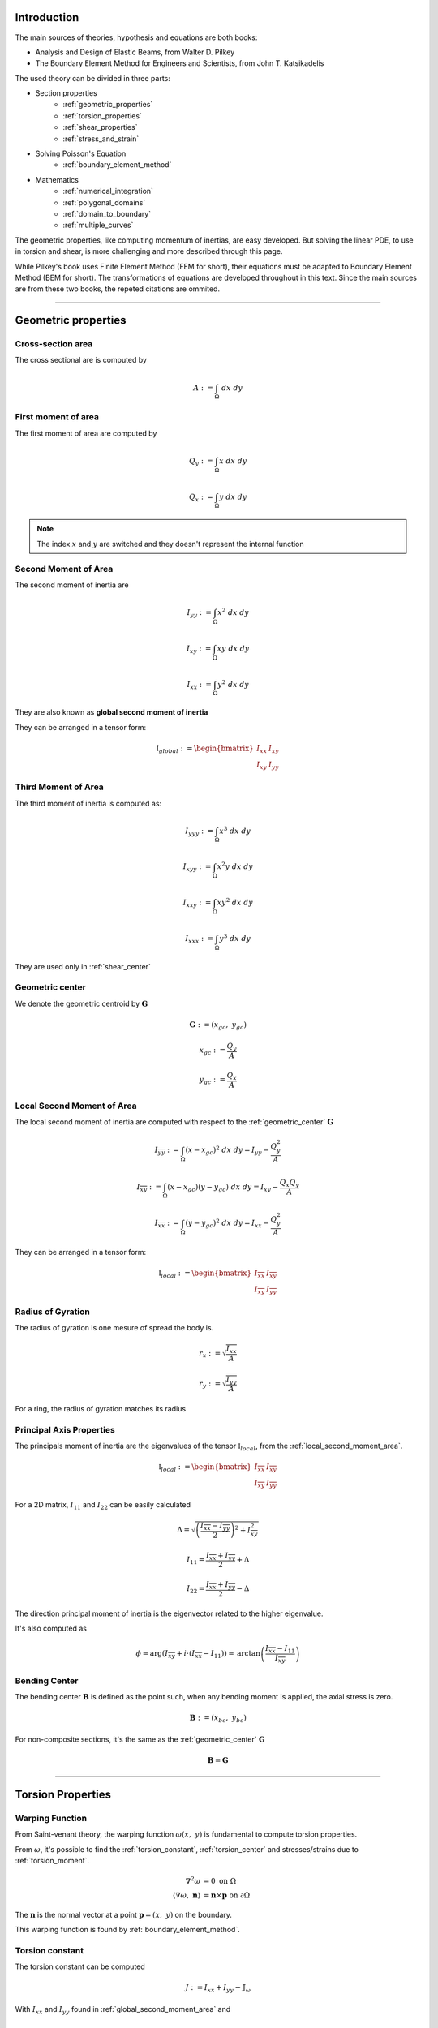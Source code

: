.. _theory:

============
Introduction
============

The main sources of theories, hypothesis and equations are both books:

* Analysis and Design of Elastic Beams, from Walter D. Pilkey
* The Boundary Element Method for Engineers and Scientists, from John T. Katsikadelis

The used theory can be divided in three parts:

* Section properties
    * :ref:`geometric_properties`
    * :ref:`torsion_properties`
    * :ref:`shear_properties`
    * :ref:`stress_and_strain`
* Solving Poisson's Equation
    * :ref:`boundary_element_method`
* Mathematics
    * :ref:`numerical_integration`
    * :ref:`polygonal_domains`
    * :ref:`domain_to_boundary`
    * :ref:`multiple_curves`

The geometric properties, like computing momentum of inertias, are easy developed.
But solving the linear PDE, to use in torsion and shear, is more challenging and more described through this page. 

While Pilkey's book uses Finite Element Method (FEM for short), their equations must be adapted to Boundary Element Method (BEM for short).
The transformations of equations are developed throughout in this text.
Since the main sources are from these two books, the repeted citations are ommited.


-----------------------------------------------------------------

.. _geometric_properties:

====================
Geometric properties
====================

.. _cross_sectional_area:

Cross-section area
------------------

The cross sectional are is computed by

.. math::
    A := \int_{\Omega} \ dx \ dy

.. _first_moment_area:

First moment of area
--------------------

The first moment of area are computed by

.. math::
    Q_y := \int_{\Omega} x \ dx \ dy
.. math::
    Q_x := \int_{\Omega} y \ dx \ dy

.. note::
    The index :math:`x` and :math:`y` are switched and they doesn't represent the internal function

.. _global_second_moment_area:

Second Moment of Area
-----------------------------

The second moment of inertia are

.. math::
    I_{yy} := \int_{\Omega} x^2 \ dx \ dy
.. math::
    I_{xy} := \int_{\Omega} xy \ dx \ dy
.. math::
    I_{xx} := \int_{\Omega} y^2 \ dx \ dy

They are also known as **global second moment of inertia** 

They can be arranged in a tensor form:

.. math::
    \mathbb{I}_{global} := \begin{bmatrix}I_{xx} & I_{xy} \\ I_{xy} & I_{yy}\end{bmatrix}

.. _third_moment_area:

Third Moment of Area
--------------------

The third moment of inertia is computed as:

.. math::
    I_{yyy} := \int_{\Omega} x^3 \ dx \ dy
.. math::
    I_{xyy} := \int_{\Omega} x^2y \ dx \ dy
.. math::
    I_{xxy} := \int_{\Omega} xy^2 \ dx \ dy
.. math::
    I_{xxx} := \int_{\Omega} y^3 \ dx \ dy

They are used only in :ref:`shear_center`

.. _geometric_center:

Geometric center
----------------

We denote the geometric centroid by :math:`\boldsymbol{G}`

.. math::
    \boldsymbol{G} := \left(x_{gc}, \ y_{gc}\right)

.. math::
    x_{gc} := \dfrac{Q_y}{A}
.. math::
    y_{gc} := \dfrac{Q_x}{A}


.. _local_second_moment_area:

Local Second Moment of Area
-----------------------------

The local second moment of inertia are computed with respect to the :ref:`geometric_center` :math:`\boldsymbol{G}`

.. math::
    I_{\overline{yy}} := \int_{\Omega} (x-x_{gc})^2 \ dx \ dy = I_{yy} - \dfrac{Q_{y}^2}{A}
.. math::
    I_{\overline{xy}} := \int_{\Omega} (x-x_{gc})(y-y_{gc}) \ dx \ dy= I_{xy} - \dfrac{Q_{x}Q_{y}}{A}
.. math::
    I_{\overline{xx}} := \int_{\Omega} (y-y_{gc})^2 \ dx \ dy= I_{xx} - \dfrac{Q_{y}^2}{A}

They can be arranged in a tensor form:

.. math::
    \mathbb{I}_{local} := \begin{bmatrix}I_{\overline{xx}} & I_{\overline{xy}} \\ I_{\overline{xy}} & I_{\overline{yy}}\end{bmatrix}

.. _radius_gyration:

Radius of Gyration
------------------

The radius of gyration is one mesure of spread the body is.

.. math::
    r_{x} := \sqrt{\dfrac{I_{xx}}{A}}
.. math::
    r_{y} := \sqrt{\dfrac{I_{yy}}{A}}

For a ring, the radius of gyration matches its radius


Principal Axis Properties
-------------------------

The principals moment of inertia are the eigenvalues of the tensor :math:`\mathbb{I}_{local}`, from the :ref:`local_second_moment_area`.

.. math::
    \mathbb{I}_{local} := \begin{bmatrix}I_{\overline{xx}} & I_{\overline{xy}} \\ I_{\overline{xy}} & I_{\overline{yy}}\end{bmatrix}

For a 2D matrix, :math:`I_{11}` and :math:`I_{22}` can be easily calculated

.. math::
    \Delta = \sqrt{\left(\dfrac{I_{\overline{xx}}-I_{\overline{yy}}}{2}\right)^2+I_{\overline{xy}}^2}
.. math::
    I_{11} = \dfrac{I_{\overline{xx}}+I_{\overline{yy}}}{2} + \Delta
.. math::
    I_{22} = \dfrac{I_{\overline{xx}}+I_{\overline{yy}}}{2} - \Delta

The direction principal moment of inertia is the eigenvector related to the higher eigenvalue.

It's also computed as 

.. math::
    \phi = \arg\left(I_{\overline{xy}} + i \cdot \left(I_{\overline{xx}}-I_{11}\right)\right) = \text{arctan}\left(\dfrac{I_{\overline{xx}}-I_{11}}{I_{\overline{xy}}}\right)


.. _bending_center:

Bending Center
--------------

The bending center :math:`\mathbf{B}` is defined as the point such, when any bending moment is applied, the axial stress is zero.

.. math::
    \mathbf{B} := \left(x_{bc}, \ y_{bc}\right)

For non-composite sections, it's the same as the :ref:`geometric_center` :math:`\mathbf{G}`

.. math::
    \mathbf{B} = \mathbf{G}

-----------------------------------------------------------------

.. _torsion_properties:

==================
Torsion Properties
==================

.. _warping_function:

Warping Function
----------------

From Saint-venant theory, the warping function :math:`\omega(x, \ y)` is fundamental to compute torsion properties.

From :math:`\omega`, it's possible to find the :ref:`torsion_constant`, :ref:`torsion_center` and stresses/strains due to :ref:`torsion_moment`.

.. math::
    \begin{align*}
        \nabla^2 \omega & = 0 \ \ \ \ \ \ \ \ \ \ \ \ \ \ \text{on} \ \Omega \\
        \left\langle \nabla \omega, \ \mathbf{n}\right\rangle & = \mathbf{n} \times \mathbf{p} \ \ \ \ \ \ \text{on} \ \partial \Omega
    \end{align*}

The :math:`\mathbf{n}` is the normal vector at a point :math:`\mathbf{p} = (x, \ y)` on the boundary.

This warping function is found by :ref:`boundary_element_method`.

.. _torsion_constant:

Torsion constant
----------------

The torsion constant can be computed

.. math::
    J := I_{xx} + I_{yy} - \mathbb{J}_{\omega}

With :math:`I_{xx}` and :math:`I_{yy}` found in :ref:`global_second_moment_area` and

.. math::
    \mathbb{J}_{\omega} := \int_{\Omega} y \dfrac{\partial \omega}{\partial x} - x \dfrac{\partial \omega}{\partial y} \ dx \ dy


.. _torsion_center:

Torsion center
---------------

The torsion center :math:`\mathbf{T}` is defined as the point such, when a torsion moment applied, the shear stresses is zero.

.. math::
    \mathbf{T} := \left(x_{tc}, \ y_{tc}\right)

The quantities :math:`x_{tc}`, :math:`y_{tc}` and :math:`c_{tc}` by solving the linear system.

.. math::
    \left(\int_{\Omega} \begin{bmatrix}1 & x & y \\ x & x^2 & xy \\ y & xy & y^2 \end{bmatrix} \ d\Omega\right) \begin{bmatrix}c_{tc} \\ y_{tc} \\ -x_{tc}\end{bmatrix} = \int_{\Omega} \omega\begin{bmatrix}1 \\ x \\ y\end{bmatrix} \ d\Omega

The matrix on the left side is already computed in

* :ref:`cross_sectional_area`
* :ref:`first_moment_area`
* :ref:`global_second_moment_area`

while the values on the right side are computed

.. math::
    Q_{\omega} := \int_{\Omega} \omega \ dx \ dy
.. math::
    I_{x\omega} := \int_{\Omega} x \omega \ dx \ dy
.. math::
    I_{y\omega} := \int_{\Omega} y \omega \ dx \ dy

.. note::
    This torsion center is ignored by Saint-Venant's theory and comes from elasticity theory by minimizing the strain energy produced by axial normal warping stresses.

-----------------------------------------------------------------

.. _shear_properties:

================
Shear properties
================

Shearing Functions
------------------

From Saint-venant theory, the shearing functions :math:`\Psi` and :math:`\Phi` are fundamental to compute shear properties.
They satisfy the Poisson's equation

.. math::
    \nabla^2 \Psi = 
    2\left(- xI_{\overline{xx}} + y I_{\overline{xy}} \right)

.. math::
    \nabla^2 \Phi = 
    2\left(xI_{\overline{xy}} - yI_{\overline{yy}}\right)

And boundary conditions

.. math::
    \begin{bmatrix}\nabla \Psi \\ \nabla \Phi\end{bmatrix} \cdot \mathbf{n} = \mathbb{H} \cdot \mathbf{n}
.. math::
    \mathbb{H} = \dfrac{\nu}{2}\left((x^2-y^2)\cdot\begin{bmatrix}I_{xx} & I_{xy} \\ -I_{xy} & -I_{yy}\end{bmatrix} + 2xy \cdot \begin{bmatrix}-I_{xy} & I_{xx} \\ I_{yy} & -I_{xy}\end{bmatrix}\right)

We find them by using the :ref:`boundary_element_method`.

.. _shear_center:

Shear center
------------

The shear center :math:`\boldsymbol{S}` is defined as the point such, when the resultant shear force pass through this point, the generated torsion moment is zero. 

.. math::
    \boldsymbol{S} := \left(x_{sc}, \ y_{sc}\right)

.. math::
    \boldsymbol{S} = \dfrac{\nu}{2\Delta}\begin{bmatrix}I_{yy} & I_{xy} \\ I_{xy} & I_{xx}\end{bmatrix}\begin{bmatrix}I_{yyy}+I_{xxy} \\ I_{xyy}+I_{xxx} \end{bmatrix} - \dfrac{1}{\Delta}\int \begin{bmatrix}\Psi \\ \Phi\end{bmatrix} \left\langle \mathbf{p}, \ \mathbf{p}'\right\rangle \ dt

Which values on the left are the :ref:`global_second_moment_area` and :ref:`third_moment_area` and

.. math::
    \Delta = 2(1+\nu)(I_{xx}I_{yy}-I_{xy})

TODO

-----------------------------------------------------------------

.. _stress_and_strain:

=================
Stress and Strain
=================

Introduction
------------

The stress :math:`\boldsymbol{\sigma}` and strain :math:`\boldsymbol{\varepsilon}` are one of the fundamental quantities to evaluate. They arrive from 4 different phenomenums:

* :ref:`axial_force` (1 quantity: :math:`\mathrm{F}_{z}`)
* :ref:`bending_moments` (2 quantities: :math:`\mathrm{M}_{x}` and :math:`\mathrm{M}_{y}`) 
* :ref:`torsion_moment` (1 quantity: :math:`\mathrm{M}_{z}`)
* :ref:`shear_forces` (2 quantities: :math:`\mathrm{F}_{x}` and :math:`\mathrm{F}_{y}`) 

Here we develop expressions to compute stress and strain for any point :math:`\mathbf{p}` inside the section.
The stress and strain tensor in a beam are given by

.. math::
    \boldsymbol{\sigma} = \begin{bmatrix}0 & 0 & \sigma_{xz} \\ 0 & 0 & \sigma_{yz} \\ \sigma_{xz} & \sigma_{yz} & \sigma_{zz}\end{bmatrix} \ \ \ \ \ \ \ \ \ \boldsymbol{\varepsilon} = \begin{bmatrix}\varepsilon_{xx} & 0 & \varepsilon_{xz} \\ 0 & \varepsilon_{yy} & \varepsilon_{yz} \\ \varepsilon_{xz} & \varepsilon_{yz} & \varepsilon_{zz} \end{bmatrix}

The elasticity law relates both tensors 

.. math::
    \boldsymbol{\sigma} = \lambda \cdot \text{trace}\left(\boldsymbol{\varepsilon}\right) \cdot \mathbf{I} + 2\mu \cdot \boldsymbol{\varepsilon}
    
.. math::
    \boldsymbol{\varepsilon} = \dfrac{1+\nu}{E} \cdot \boldsymbol{\sigma} - \dfrac{\nu}{E} \cdot \text{trace}\left(\boldsymbol{\sigma}\right) \cdot \mathbf{I}

With :math:`\lambda` and :math:`\mu` being `Lamé Parameters <https://en.wikipedia.org/wiki/Lam%C3%A9_parameters>`_, :math:`E` beging Young Modulus and :math:`\nu` the Poisson's coefficient.

.. math::
    \lambda = \dfrac{E\nu}{(1+\nu)(1-2\nu)} \ \ \ \ \ \ \ \ \ \ \ \mu = \dfrac{E}{2(1+\nu)}

.. math::
    E = \dfrac{\mu\left(3\lambda+2\mu\right)}{\lambda+\mu} \ \ \ \ \ \ \ \ \ \ \ \nu = \dfrac{\lambda}{2(\lambda+\mu)}

To clear the equations, sometimes we use the pair :math:`\left(\lambda, \ \mu\right)`, other times we use :math:`\left(E, \ \nu\right)`


.. _axial_force:

Axial Force
------------

The axial force only leads to axial stress.
Meaning, in pure axial force case, the stress tensor and strain are given by

.. math::
    \boldsymbol{\varepsilon} =  \begin{bmatrix}\varepsilon_{xx} & 0 & 0 \\ 0 & \varepsilon_{yy} & 0 \\ 0 & 0 & \varepsilon_{zz}\end{bmatrix} \ \ \ \ \ \ \ \ \ \ \ \sigma = \begin{bmatrix}0 & 0 & 0 \\ 0 & 0 & 0 \\ 0 & 0 & \sigma_{zz}\end{bmatrix}

The axial stress is constant when an axial force :math:`\mathrm{F}_{z}` is given by

.. math::
    \sigma_{zz} = \dfrac{\mathrm{F}_{z}}{A}

Where :math:`A` is the :ref:`cross_sectional_area`.

Hence, the strain is given by elasticity law:

.. math::
    \varepsilon_{xx} = \varepsilon_{yy} = -\nu \cdot \dfrac{\mathrm{F}_{z}}{EA}
.. math::
    \varepsilon_{zz} = \dfrac{\mathrm{F}_{z}}{EA}

.. math::
    \boldsymbol{\varepsilon} = \dfrac{\mathrm{F}_{z}}{EA}\begin{bmatrix}-\nu & 0 & 0 \\ 0 & -\nu & 0 \\ 0 & 0 & 1\end{bmatrix}

.. _bending_moments:

Bending Moments
---------------

The bending moments :math:`\mathrm{M}_{x}` and :math:`\mathrm{M}_{y}` causes only axial stresses.
The tensors are 

.. math::
    \boldsymbol{\varepsilon} =  \begin{bmatrix}\varepsilon_{xx} & 0 & 0 \\ 0 & \varepsilon_{yy} & 0 \\ 0 & 0 & \varepsilon_{zz}\end{bmatrix} \ \ \ \ \ \ \ \ \ \ \ \sigma = \begin{bmatrix}0 & 0 & 0 \\ 0 & 0 & 0 \\ 0 & 0 & \sigma_{zz}\end{bmatrix}

The expression of :math:`\sigma_{zz}` depends on the position of the point :math:`\mathbf{p}` in the section. 
In the :ref:`bending_center` :math:`\boldsymbol{B}` the stress and the strain are zero while they increase/decrease depending on the distance to the bending center.

Let :math:`\bar{x}=x-x_{bc}` and :math:`\bar{y}=y-y_{bc}`, the function :math:`\sigma_{zz}(x, \ y)` satisfy

.. math::
    \int_{\Omega} \sigma_{zz} \ d\Omega = 0

.. math::
    \int_{\Omega} \sigma_{zz} \cdot \begin{bmatrix}\bar{y} \\ -\bar{x}\end{bmatrix} \ d\Omega = \begin{bmatrix}M_{x} \\ M_{y}\end{bmatrix}

Add the hypothesis that :math:`\sigma_{zz}` is linear with respect to :math:`x` and :math:`y`, then 

.. math::
    \sigma_{zz}(x, \ y) & = \dfrac{1}{\det \left(\mathbb{I}_{local}\right)} \begin{bmatrix}\bar{y} & \bar{x}\end{bmatrix} \left[\mathbb{I}_{b}\right] \begin{bmatrix}M_{x} \\ M_{y}\end{bmatrix} \\
     & = -\left(\dfrac{I_{\overline{xy}}\mathrm{M}_{x} + I_{\overline{xx}}\mathrm{M}_{y}}{I_{\overline{xx}}I_{\overline{yy}}-I_{\overline{xy}}^2}\right) \cdot \bar{x} + \left(\dfrac{I_{\overline{yy}}\mathrm{M}_{x} + I_{\overline{xy}}\mathrm{M}_{y}}{I_{\overline{xx}}I_{\overline{yy}}-I_{\overline{xy}}^2}\right) \cdot \bar{y}

With constants given in :ref:`local_second_moment_area`

The neutral line is the set of pairs :math:`(x, \ y)` such :math:`\sigma_{zz}(x, \ y) = 0`.
That means the neutral line is the line that pass thought :math:`\boldsymbol{B}` and it's parallel to the vector :math:`\left[\mathbb{I}_{b}\right] \cdot \left(\mathrm{M}_{x}, \ \mathrm{M}_{y}\right)`

It's possible to obtain strain values from elasticity law:

.. math::
    \varepsilon_{xx} = \varepsilon_{yy} = -\nu \cdot \dfrac{\sigma_{zz}}{E}
.. math::
    \varepsilon_{zz} = \dfrac{\sigma_{zz}}{E}

.. math::
    \boldsymbol{\varepsilon} = \dfrac{\sigma_{zz}}{E} \cdot \begin{bmatrix}-\nu & 0 & 0 \\ 0 & -\nu & 0 \\ 0 & 0 & 1\end{bmatrix}



.. _torsion_moment:

Torsion Moment
--------------

The torsion moment :math:`\mathrm{M}_{z}` causes only shear stresses.
The tensors are 

.. math::
    \boldsymbol{\varepsilon} = \begin{bmatrix}0 & 0 & \varepsilon_{xz} \\ 0 & 0 & \varepsilon_{yz} \\ \varepsilon_{xz} & \varepsilon_{yz} & 0\end{bmatrix} \ \ \ \ \ \ \ \ \ \ \ \boldsymbol{\sigma} = \begin{bmatrix}0 & 0 & \sigma_{xz} \\ 0 & 0 & \sigma_{yz} \\ \sigma_{xz} & \sigma_{xz} & 0\end{bmatrix}

The :ref:`warping_function` :math:`\omega` is used to compute them

.. math::
    \sigma_{xz}(x, \ y) = \dfrac{\mathrm{M}_{z}}{J} \cdot \left(\dfrac{\partial \omega}{\partial x} - y\right)
.. math::
    \sigma_{yz}(x, \ y) = \dfrac{\mathrm{M}_{z}}{J} \cdot \left(\dfrac{\partial \omega}{\partial y} + x\right)

.. math::
    \varepsilon_{xz}(x, \ y) = \dfrac{1}{2\mu} \cdot \sigma_{xz}
.. math::
    \varepsilon_{yz}(x, \ y) = \dfrac{1}{2\mu} \cdot \sigma_{yz}

Which :math:`J` is the :ref:`torsion_constant` and :math:`\mu` is the second `Lamé Parameter <https://en.wikipedia.org/wiki/Lam%C3%A9_parameters>`_.

To compute the partial derivatives, two approaches are used:

* For a point :math:`\mathbf{p}` on the boundary

    .. math::
        \nabla \omega & = \dfrac{\partial \omega}{\partial t} \cdot \mathbf{t} + \dfrac{\partial \omega}{\partial n} \cdot \mathbf{n} \\
        & = \left\langle \mathbf{p}, \ \mathbf{t}\right\rangle \cdot \mathbf{n} + \mathbf{t} \cdot \sum_{j=0}^{n-1} \varphi_{j}'(t) \cdot W_{j}

    The derivatives by themselves don't matter, but the evaluation of :math:`\sigma_{xz}` and :math:`\sigma_{yz}`, which are rewritten as 

    .. math::
        \begin{bmatrix}\sigma_{xz} \\ \sigma_{yz}\end{bmatrix} = \dfrac{\mathrm{M}_z}{J} \cdot \left[\left\langle\mathbf{p}, \ \mathbf{n}\right\rangle + \sum_{j=0}^{n-1}\varphi_{j}'(t) \cdot W_{j}\right] \cdot \mathbf{t}
        

* For interior points, :math:`\mathbf{p} \in \text{open}\left(\Omega\right)`


.. _shear_forces:

Shear Forces
------------

The shear forces :math:`\mathrm{F}_{x}` and :math:`\mathrm{F}_{y}` causes only shear stresses. 
The tensors are

.. math::
    \boldsymbol{\varepsilon} = \begin{bmatrix}0 & 0 & \varepsilon_{xz} \\ 0 & 0 & \varepsilon_{yz} \\ \varepsilon_{xz} & \varepsilon_{yz} & 0\end{bmatrix} \ \ \ \ \ \ \ \ \ \ \ \boldsymbol{\sigma} = \begin{bmatrix}0 & 0 & \sigma_{xz} \\ 0 & 0 & \sigma_{yz} \\ \sigma_{xz} & \sigma_{xz} & 0\end{bmatrix}

Depending on the application of the shear force, as seen at :ref:`shear_center`, it may cause a torsion moment.

For computations of these shear stresses, we suppose both shear forces pass through the shear center and therefore no torsion is caused.

TODO


.. _scalar_transformations:

Scalar transformations
----------------------

To evaluate if a material will fail under a certain load condition, criterias are used to transform transform the tensor of stress :math:`\mathbb{\sigma}` into a scalar value :math:`\sigma_{eq}`.

.. math::
    \mathbb{\sigma} = \begin{bmatrix}0 & 0 & \sigma_{xz} \\ 0 & 0 & \sigma_{yz} \\ \sigma_{xz} & \sigma_{yz} & \sigma_{zz} \end{bmatrix} \Rightarrow \sigma_{eq}

A material will not fail if the criteria is satisfied, for the yield strength :math:`S_{y}` obtained from a tensile test. 

.. math::
    \sigma_{eq} < S_{y}

The most used criterias are **Von Mises** and **Tresca**:

* Von Mises

.. math::
    \sigma_{eq} = \sqrt{\sigma_{zz}^2 + 3\left(\sigma_{xz}^2 + \sigma_{yz}^2\right)}

* Tresca

.. math::
    \sigma_{eq} = \sqrt{\dfrac{\sigma_{zz}^2}{4} + \sigma_{xz}^2 + \sigma_{yz}^2}



-----------------------------------------------------------------

.. _boundary_element_method:

=======================
Boundary Element Method
=======================

Introduction
------------

The Boundary Element Method (BEM for short) is a method that solves a linear PDE by transforming the problem in a boundary problem.
Once the problem is solved, all the informations on the boundary are known and then the interior informations are easy computed after that.

In our case, BEM is used to solve the laplace's equation

.. math:: 
    :label: eq_laplace

    \nabla^2 u = 0

BEM transforms :eq:`eq_laplace` into a boundary version :eq:`eq_bem`

.. math::
    :label: eq_bem

    \alpha\left(\mathbf{s}\right) \cdot u\left(\mathbf{s}\right) = \int_{\Gamma} u \cdot \dfrac{\partial v}{\partial n} \ d\Gamma - \int_{\Gamma} \dfrac{\partial u}{\partial n}  \cdot v \ d\Gamma

Which :math:`\mathbf{s}` is the source point of the Green function :math:`v` and :math:`\alpha(\mathbf{s})` is the angle at the point :math:`\mathbf{s}`.

.. math::
    :label: eq_source

    v(\mathbf{p}, \ \mathbf{s}) = \ln r = \ln \|\mathbf{r}\| = \ln \|\mathbf{p} - \mathbf{s}\|

Since all the PDEs used in this package have only Neumann's boundary conditions,
all values of :math:`\dfrac{\partial u}{\partial n}` are known and the objective is finding all the values of :math:`u` at the boundary.

Once :math:`u` and :math:`\dfrac{\partial u}{\partial n}` are known at the boundary,
it's possible to compute :math:`u(x, y)` and its derivatives at any point inside by using :eq:`eq_bem`.


Solution at the boundary
------------------------

Parametrize the curve :math:`\Gamma` by :math:`\mathbf{p}(t)`

.. math::
    :label: eq_curve_param

    \mathbf{p}(t) = \sum_{j=0}^{m-1} \phi_{j}(t) \cdot \mathbf{P}_{j} = \langle \mathbf{\phi}(t), \ \mathbf{P}\rangle

Set :math:`u(t)` as a linear combination of :math:`n` basis functions :math:`\varphi(t)` and weights :math:`\mathbf{U}`.

.. math::
    :label: eq_discret_func

    u(t) = \sum_{j=0}^{n-1} \varphi_j(t) \cdot U_j = \langle \mathbf{\varphi}(t), \ \mathbf{U}\rangle

Fix the source point :math:`\mathbf{s}_i = \mathbf{p}(\hat{t}_i)` at the boundary and
expand :eq:`eq_bem` by using :eq:`eq_discret_func` to get :eq:`eq_matrix_formula`

.. math::
    :label: eq_matrix_formula

    \sum_{j=0}^{n-1} A_{ij} \cdot U_{j} = \sum_{j=0}^{n-1} M_{ij} \cdot U_{j} - F_{i}

With the auxiliar values which depends only on the geometry, the source point and the basis functions

.. math::
    A_{ij} = \alpha\left(\mathbf{s}_i\right) \cdot \varphi_j\left(\hat{t}_i\right)

.. math::
    M_{ij} = \int_{\Gamma} \varphi_j \cdot \dfrac{\partial v_i}{\partial n} \ d\Gamma

.. math::
    F_{i} = \int_{\Gamma} \dfrac{\partial u}{\partial n} \cdot v_i \ d\Gamma

Applying for :math:`n` different source points :math:`\mathbf{s}_i` at boundary,
we get the matrices :math:`\mathbb{A}`, :math:`\mathbb{M}` and :math:`\mathbf{F}` such

.. math::
    :label: eq_linear_system

    \left(\mathbb{M}-\mathbb{A}\right) \cdot \mathbf{U} = \mathbf{F}

Finding the values of :math:`\mathbf{U}` means solving the linear system :eq:`eq_linear_system`.
The objective then is computing these matrices to solve :eq:`eq_linear_system`.

Matrix :math:`\mathbb{A}`
-------------------------

The angle :math:`\alpha` is the mesure for a given point with respect to its position to the domain :math:`\Omega`.

.. math::
    \alpha\left(\mathbf{s}\right) = \begin{cases}\in \left(0, \ 2\pi\right) \ \ \ \ \text{if} \ \mathbf{s} \in \partial \Omega \\ 0 \ \ \ \ \ \ \ \ \ \ \ \ \ \ \ \ \ \ \text{if} \ \mathbf{s} \notin \text{closed}\left(\Omega\right) \\   2\pi \ \ \ \ \ \ \ \ \ \ \ \ \ \ \ \ \text{if} \ \mathbf{s} \in \text{open}\left(\Omega\right) \end{cases}

When :math:`\mathbf{s}_i \in \partial \Omega`, there is a value :math:`\hat{t}_i` such :math:`\mathbf{p}(\hat{t}_i) = \mathbf{s}_i` and the angle :math:`\alpha` is computed by

.. math::
    \mathbf{v}_0 = -\lim_{\delta \to 0^{+}} \mathbf{p}'\left(\hat{t}_i - \delta\right)

.. math::
    \mathbf{v}_1 = \lim_{\delta \to 0^{+}} \mathbf{p}'\left(\hat{t}_i + \delta\right)

.. math::
    \alpha = \arg\left(\langle\mathbf{v_0}, \ \mathbf{v_1} \rangle + i \cdot \left(\mathbf{v_0} \times \mathbf{v_1}\right)\right)

For smooth regions, :math:`\mathbf{p}'` is continuous and therefore then :math:`\alpha = \pi`.

Matrix :math:`\mathbb{M}`
-------------------------

We use

.. math::
    \dfrac{\partial v}{\partial n} ds = \dfrac{\mathbf{r} \times \mathbf{p}'}{\left\langle\mathbf{r}, \ \mathbf{r}\right\rangle} \ dt

to write

.. math::
    M_{ij} = \int_{t_{min}}^{t_{max}} \varphi_{j}(t) \cdot \dfrac{\mathbf{r} \times \mathbf{p}'}{\left\langle\mathbf{r}, \ \mathbf{r}\right\rangle} \ dt

Vector :math:`\mathbf{F}` for warping
-------------------------------------

For the warping function

.. math::
    \dfrac{\partial u}{\partial n} = \mathbf{n} \times \mathbf{p} = \dfrac{\langle \mathbf{p}, \ \mathbf{p}'\rangle}{\|\mathbf{p}'\|}

.. math::
    F_i = \int_{t_{min}}^{t_{max}} \left\langle \mathbf{p}, \ \mathbf{p}'\right\rangle \cdot \ln \|\mathbf{r}_i\| \ dt


Vector :math:`\mathbf{F}` for shear
-----------------------------------

TODO


Evaluating matrices
-------------------

The matrices highly depend on the geometry and the basis functions :math:`\varphi`.

To compute the coefficients :math:`M_{ij}` and :math:`F_{i}`, it's used numerical integration, like Gaussian-Quadrature.
Unfortunatelly, when :math:`r = 0` at some point, the integrants are singular and special techniques are used.

The main idea to compute them is decompose the integral in intervals and use

* **Outside integration**: uses :ref:`regular_integrals` for elements which :math:`r\ne 0` for all points

* **Inside integration**: uses :ref:`singular_integrals` for elements which :math:`r=0` at any point

For polygonal domains the **Inside integration** is not required cause it can be done analiticaly. But for higher degrees, it's indeed necessary

.. _constraint_solution:

Constraint solution
-------------------

Although the matrix :math:`\mathbb{K}=\mathbb{M}-\mathbb{A}` is not singular, all the PDEs have Neumann's boundary conditions and has no unique solution.
If :math:`u^{\star}` is found as solution, then :math:`\left(u^{\star} + \text{const}\right)` also is a solution.

Although both functions give the same properties cause it envolves only the derivatives of :math:`u`, we restrict the solution by solving the system with Lagrange Multiplier.

.. math::
    \begin{bmatrix}K & \mathbf{C} \\ \mathbf{C}^T & 0\end{bmatrix} \begin{bmatrix}\mathbf{U} \\ \lambda \end{bmatrix} = \begin{bmatrix}\mathbf{F} \\ 0\end{bmatrix}

The matrix :math:`\mathbf{C}` is a matrix obtained from the :ref:`torsion_center` and :ref:`shear_center`.
It comes from minimizing the total strain energy.

Lagrange Multiplier is also used to restrict the solution when there are two boundary curves that touch each other and the expected solution must be equal for all points that both curves touch each other as described in :ref:`multiple_curves`.




-----------------------------------------------------------------

.. _numerical_integration:

=====================
Numerical Integration
=====================

.. _regular_integrals:

Regular integrals
------------------

The numerical integral are computated by using quadrature schemas, rewriting

.. math::
    \int_{0}^{1} f(x) \ dx = \sum_{i=0}^{n-1} w_i \cdot f(x_i)

With specific position nodes :math:`x_i` and weights :math:`w_i`.
:math:`n` is the number of integration points

Depending of the nodes and weights, we get different approximations.
Although the error is unknown, it's still possible to estimate a value called residual.

.. math::
    \left| \int_{0}^{1} f(x) \ dx - \sum_{i=0}^{n-1} w_i \cdot f(x_i) \right| \le R(n, f)

There are nodes and weights for different quadratures.


.. dropdown:: Closed Newton Cotes Quadrature 

    .. list-table:: 
        :widths: 20 40 40
        :header-rows: 1
        :align: center

        * - :math:`n`
          - :math:`x_i`
          - :math:`w_i`
        * - 2
          - 0
          - 1/2
        * - 
          - 1
          - 1/2
        * - 
          - 
          - 
        * - 3
          - 0
          - 1/6
        * - 
          - 0.5
          - 4/6
        * - 
          - 1
          - 1/6

.. dropdown:: Open Newton cotes Quadrature 

    .. list-table:: 
        :widths: 20 40 40
        :header-rows: 1
        :align: center

        * - :math:`n`
          - :math:`x_i`
          - :math:`w_i`
        * - 1
          - 1/2
          - 1
        * - 
          - 
          - 
        * - 2
          - 0
          - 1/2
        * - 
          - 1
          - 1/2
        * - 
          - 
          - 
        * - 3
          - 1/4
          - 2/3
        * - 
          - 2/4
          - -1/3
        * - 
          - 3/4
          - 2/3

.. dropdown:: Gaussian Quadrature 

    .. list-table:: 
        :widths: 20 40 40
        :header-rows: 1
        :align: center

        * - :math:`n`
          - :math:`x_i`
          - :math:`w_i`
        * - 1
          - 1/2
          - 1

.. dropdown:: Chebyshev Quadrature 

    .. list-table:: 
        :widths: 20 40 40
        :header-rows: 1
        :align: center

        * - :math:`n`
          - :math:`x_i`
          - :math:`w_i`
        * - 1
          - 1/2
          - 1

.. _singular_integrals:

Singular integrals
------------------

Singular integrals are used when the integrating function is not defined in the entire interval due to singularities.
We decompose the integrating function in two functions:

* The weight function :math:`g(x)`, such contains known singularities
* The integrable function :math:`f(x)`, which is a unknown function defined in all interval

Therefore, we compute

.. math::
    \int_{0}^{1} f(x) \cdot g(x) \ dx \approx \sum_{i=0}^{n-1} w_i \cdot f(x_i)

With :math:`n` specific position nodes :math:`x_i` and weights :math:`w_i`,
computed depending on the fonction :math:`g(x)` and the position of the singularities.

For our specific case,
there are only two types of singular integrals developed in :ref:`boundary_element_method`:

.. math::
    \int_{0}^{1} f(x) \cdot \ln x \ dx

.. math::
    \int_{-1}^{1} f(x) \cdot \dfrac{1}{x} \ dx

.. note::
    The current implementation allows only polygonal domains. Hence, singular integrals are evaluated analiticaly as shown in :ref:`bem_polygonal_domain`

Logarithm singularity
^^^^^^^^^^^^^^^^^^^^^

We are interested in computing the integral

.. math::
    I = \int_{0}^{1} f(x) \ \cdot \ln x \ dx

Describing the function :math:`f(x)` by taylor series

.. math::
    f(x) = \sum_{i=0}^{\infty} a_i \cdot x^{i}

The integral is well defined 

.. math::
    I = - \sum_{i=0}^{\infty} \dfrac{a_i}{\left(1+i\right)^2}

Although it's well defined, in general the :math:`a` coefficients are unknown.

A logarithm quadrature was created by `Stroud and Sladek <https://www.sciencedirect.com/science/article/abs/pii/S0045782597002399>`_ with given values in table bellow

.. math::
    \int_{0}^{1} f(x)\ln x \ dx \approx -\sum_{i=0}^{n-1} w_{i} \cdot f(x_{i})

.. dropdown:: Nodes and Weights for Logarithm Quadrature 

    .. list-table:: 
        :widths: 20 40 40
        :header-rows: 1
        :align: center

        * - :math:`n`
          - :math:`x_i`
          - :math:`w_i`
        * - 2
          - 0.112008806166976
          - 0.718539319030384
        * - 
          - 0.602276908118738
          - 0.281460680969615
        * - 
          - 
          - 
        * - 3
          - 0.0638907930873254
          - 0.513404552232363
        * - 
          - 0.368997063715618
          - 0.391980041201487
        * - 
          - 0.766880303938941
          - 0.0946154065661491
    
Odd singularity
^^^^^^^^^^^^^^^

We are interested in computing the integral

.. math::
    \int_{-1}^{1} \dfrac{1}{x} \cdot f(x) \ dx

The given integral is computed as the Cauchy Principal Value, which symbol is further ommited

.. math::
    PV\int_{-1}^{1} \dfrac{f(x)}{x} \ dx = \lim_{\varepsilon \to 0^{+}} \int_{-1}^{-\varepsilon} \dfrac{f(x)}{x} \ dx + \int_{\varepsilon}^{1} \dfrac{f(x)}{x} \ dx 

This integral is well defined:

.. math::
    \int_{-1}^{1} \dfrac{1}{x} \ dx = 0
.. math::
    \int_{-1}^{1} \dfrac{x}{x} \ dx = 2
.. math::
    \int_{-1}^{1} \dfrac{x^2}{x} \ dx = 0
.. math::
    \int_{-1}^{1} \dfrac{1}{x} \cdot f(x) \ dx = \sum_{j=0}^{\infty} \dfrac{2 \cdot a_{2j+1}}{2j+1}

It's possible to create a quadrature for it:

TODO


.. _bidimensional_integrals:

Bidimensional integrals
-----------------------

To compute area, momentums and inertias, it's needed to compute the integral

.. math::
    I_{a,b} = \int_{\Omega} x^a \cdot y^b \ dx \ dy

Which :math:`\Omega` is the defined region with closed boundary :math:`\Gamma`, :math:`a` and :math:`b` are natural numbers

By using Green's thereom, we transform the integral

.. math::
    \int_{\Omega} \left(\dfrac{\partial Q}{\partial x} - \dfrac{\partial P}{\partial y}\right) \ dx \ dy = \int_{\Gamma} P \ dx + Q \ dy

Without loss of generality, let :math:`\alpha \in \mathbb{R}` and take

.. math::
    \dfrac{\partial Q}{\partial x} = \alpha \cdot x^a \cdot y^b \Longrightarrow Q = \dfrac{\alpha}{a+1} \cdot x^{a+1} \cdot y^b

.. math::
    \dfrac{\partial P}{\partial y} = \left(\alpha-1\right) \cdot x^a \cdot y^b \Longrightarrow P = \dfrac{\alpha - 1}{b+1} \cdot x^{a} \cdot y^{b+1}

Then

.. math::
    I_{a, b} = \dfrac{\alpha - 1}{b+1} \int_{\Gamma} x^{a} \cdot y^{b+1} \ dx + \dfrac{\alpha}{a+1} \int_{\Gamma} x^{a+1} \cdot y^b \ dy

This integral is computed in the boundary and the expression depends on :math:`\alpha`.

In special, by taking :math:`\alpha = \dfrac{a+1}{a+b+2}`, it's transformed to

.. math::
    (a+b+2) \cdot I_{a, b} = \int_{t_{min}}^{t_{max}} x^a \cdot y^b \cdot \mathbf{p} \times \mathbf{p}' \ dt

Computing it can be done by :ref:`regular_integrals`

-----------------------------------------------------------------


.. _polygonal_domains:

=================
Polygonal domains
=================

Adding the hypothesis that boundary curves are polygonal, many integrals shown before can be simplified, which are developed bellow.

Let's say first the polygonal has :math:`m` sides, then the parametric space :math:`t` can be divided by the knots :math:`t_0`, :math:`t_1`, :math:`\cdots`, :math:`t_{m-1}`, :math:`t_m`, which correspond to the vertices.

For an arbitrary interval :math:`\left[t_k, \ t_{k+1}\right]`, :math:`\mathbf{p}(t)` is described as

.. math::
    \mathbf{p}(t) = \mathbf{P}_{k} + \tau \cdot \mathbf{V}_k
.. math::
    \mathbf{p}'(t) = \mathbf{V}_k
    
.. math::
    \mathbf{V}_k = \mathbf{P}_{k+1} - \mathbf{P}_{k}

.. math::
    \tau = \dfrac{t - t_{k}}{t_{k+1} - t_{k}} \in \left[0, \ 1\right]

For later use, define

.. math::
    \alpha_k = \left\langle \mathbf{P}_k, \ \mathbf{V}_k\right\rangle
.. math::
    \beta_k = \left\langle \mathbf{V}_k, \ \mathbf{V}_k\right\rangle

Bidimensional integrals
-----------------------

It's our objective computing

.. math::
    I_{a, b} = \int_{\Omega} x^a \cdot y^b \ dx \ dy

Continuating from :ref:`bidimensional_integrals`, it was transformed to 

.. math::
    \begin{align*}
    (a+b+2) \cdot I_{a, b} & = \int_{t_{min}}^{t_{max}} x^a \cdot y^b \cdot \mathbf{p} \times \mathbf{p}' \ dt \\ 
    & = \sum_{k=0}^{m-1} \int_{t_{k}}^{t_{k+1}} x^a \cdot y^b \cdot \mathbf{p} \times \mathbf{p}' \ dt
    \end{align*}

For the segment :math:`\left[t_{k}, \ t_{k+1}\right]`.

.. math::
    \mathbf{p}(t) \times \mathbf{p}'(t) = \mathbf{P}_{k} \times \mathbf{P}_{k+1}

Hence

.. math::
    (a+b+2) \cdot I_{a, b} = \sum_{k=0}^{m-1} \left(x_{k}y_{k+1}-x_{k+1}y_{k}\right) I_{a, b}^{(k)}

.. math::
    I_{a, b}^{(k)} = \int_{0}^{1} x^a \cdot y^b \ dt

The integral can be computed by expanding it and using the beta function:

.. math::
    \int_{0}^{1} (1-t)^a \cdot t^b \ dt = \dfrac{1}{a+b+1} \cdot \dfrac{1}{\binom{a+b}{a}}

Leading to 

.. math::
    (a+b+1)\binom{a+b}{a} I_{a, b}^{(k)} = \sum_{i=0}^{a}\sum_{j=0}^{b}\binom{i+j}{j}\binom{a+b-i-j}{b-j}x_{k}^{a-i}x_{k+1}^{i}y_{k}^{b-j}y_{k+1}^{j}


.. _bem_polygonal_domain:

Boundary Element Method
-----------------------

For polygonal domains, when the basis functions :math:`\phi(t)` are piecewise linear, some computations becomes easier. 

Since the source point :math:`\mathbf{s}_i = \mathbf{p}(\hat{t}_i)`,

* If :math:`\hat{t}_i \notin \left[t_{k}, \ t_{k+1}\right]` then
    
    .. math::
        \mathbf{r}_i(t) = \left(\mathbf{P}_{k}-\mathbf{s}_i\right) + \tau \cdot \mathbf{V}_{k}

* If :math:`\hat{t}_i \in \left[t_{k}, \ t_{k+1}\right]`
    .. math::
        \mathbf{r}(t) = \left(\tau-\hat{\tau}_i\right) \cdot \mathbf{V}_{k}

    .. math::
        \hat{\tau}_i = \dfrac{\hat{t}_i - t_{k}}{t_{k+1} - t_{k}}\in \left[0, \ 1\right]

Matrix :math:`\mathbb{A}`
^^^^^^^^^^^^^^^^^^^^^^^^^

If the source point :math:`\mathbf{s}_i` lies in the middle of the segment

.. math::
    \alpha(\mathbf{s}_i) = \pi

If the source point :math:`s_i` lies in the vertex :math:`\mathbf{P}_{k}` then

.. math::
    \alpha = \arg\left(\langle\mathbf{V}_{k-1}, \ \mathbf{V}_{k} \rangle + i \cdot \left(\mathbf{V}_{k-1} \times \mathbf{V}_{k}\right)\right)


Matrix :math:`\mathbb{M}`
^^^^^^^^^^^^^^^^^^^^^^^^^

.. math::
    M_{ij} = \sum_{k=0}^{m-1} \int_{t_{k}}^{t_{k+1}} \varphi_{j} \cdot \dfrac{\mathbf{r} \times \mathbf{p}'}{\left\langle \mathbf{r}, \mathbf{r}\right\rangle} \ dt

* If :math:`\hat{t}_i \notin \left[t_k, \ t_{k+1}\right]`, then the evaluation is made by :ref:`regular_integrals`

* If :math:`\hat{t}_i \in \left[t_k, \ t_{k+1}\right]`

    .. math::
        \mathbf{p}(t) = \mathbf{P}_k + \tau \cdot \mathbf{V}_{k} 
    .. math::
        \mathbf{r}(t) = \left(\tau-\hat{\tau}_i\right) \cdot \mathbf{V}_{k} 
    .. math::
        \mathbf{r} \times \mathbf{p}' = 0 

    Therefore, the integration over the interval :math:`\left[t_k, \ t_{k+1}\right]` can be skipped


Vector :math:`\mathbf{F}` for warping
^^^^^^^^^^^^^^^^^^^^^^^^^^^^^^^^^^^^^

For warping function, the expression :math:`F_i` is written as

.. math::
    \dfrac{\partial u}{\partial n} = \dfrac{\left\langle \mathbf{p}, \ \mathbf{p}'\right\rangle}{\|\mathbf{p}'\|}
    
.. math::
    F_{i} = \sum_{k=0}^{m-1} \int_{0}^{1} \left(\alpha_k + \tau \cdot \beta_k \right) \ln\|\mathbf{r}\| \ d\tau
    
* If  :math:`\hat{t}_i \notin \left[t_k, \ t_{k+1}\right]`, :ref:`regular_integrals` are used

* If :math:`\hat{t}_i \in \left[t_k, \ t_{k+1}\right]`, then
    .. math::
        \mathbf{r}(t) = \left(\tau-\hat{\tau}_i\right) \cdot \mathbf{V}_{k}
    .. math::
        F_{ik} = & \int_{0}^{1} \left(\alpha_k + \tau \beta_k \right) \ln\|\left(\tau-\hat{\tau}_i\right) \cdot \mathbf{V}_k\| \ d\tau \\
            = & \left(\alpha_{k} + \dfrac{1}{2}\beta_{k}\right) \cdot \dfrac{1}{2}\ln \beta_k \\
                & + \alpha_{k} \int_{0}^{1} \ln |\tau-\hat{\tau}_i| dz \\
                & + \beta_k \int_{0}^{1} \tau \cdot \ln |\tau-\hat{\tau}_i| \ dz 

    These two log integrals are computed analiticaly, the expressions are complicated (`here <https://www.wolframalpha.com/input?i=int_%7B0%7D%5E%7B1%7D+ln%28abs%28x-x_0%29%29+dx%3B+0+%3C%3D+x_0+%3C%3D+1>`_ and `here <https://www.wolframalpha.com/input?i=int_%7B0%7D%5E%7B1%7D+x*ln%28abs%28x-x_0%29%29+dx%3B+0+%3C%3D+x_0+%3C%3D+1>`_) and depends on the value of :math:`\hat{\tau}_i`. Bellow you find a table with some values

    .. list-table:: Values of logarithm integrals
        :widths: 20 40 40
        :header-rows: 1
        :align: center

        * - :math:`\hat{\tau}_i`
          - :math:`\int_0^1 \ln|\tau-\hat{\tau}_i| dz`
          - :math:`\int_0^1 \tau\ln|\tau-\hat{\tau}_i| dz`
        * - :math:`0`
          - :math:`-1`
          - :math:`\frac{-1}{4}`
        * - :math:`\frac{1}{2}`
          - :math:`-(1+\ln 2)`
          - :math:`\frac{-1}{2}\left(1+\ln 2\right)`
        * - :math:`1`
          - :math:`-1`
          - :math:`\frac{-3}{4}`

    Therefore, the integral over interval which :math:`\hat{t}_i` lies on is made by using analitic values, and singular integrals are not computed.


Vector :math:`\mathbf{F}` for shear
^^^^^^^^^^^^^^^^^^^^^^^^^^^^^^^^^^^

TODO

-----------------------------------------------------------------

.. _domain_to_boundary:

==================
Domain to boundary
==================


In this section we develop the expressions that transform the domain integrals over :math:`\Omega` to the boundary integrals over :math:`\Gamma`

One example is used in :ref:`bidimensional_integrals`

Torsion constant
----------------

The expression used in :ref:`torsion_constant` is

.. math::
    \mathbb{J}_{\omega} := \int_{\Omega} y \dfrac{\partial \omega}{\partial x} - x \dfrac{\partial \omega}{\partial y} \ dx \ dy

Which is manipulated to

.. math::
    \mathbb{J}_{\omega} = \int_{\Omega} \nabla \omega \times \mathbf{p}  \ dx \ dy

Therefore

.. math::
    \mathbb{J}_{\omega} = \int_{t_{min}}^{t_{max}} \omega \cdot \left\langle \mathbf{p}, \ \mathbf{p}'\right\rangle \ dt


Torsion center
--------------

The used quantities to evaluate the torsion center are

.. math::
    Q_{\omega} := \int_{\Omega} \omega \ dx \ dy
.. math::
    I_{x\omega} := \int_{\Omega} x \omega \ dx \ dy
.. math::
    I_{y\omega} := \int_{\Omega} y \omega \ dx \ dy

To develop the expression, we develop arbitrary expression for :math:`g`:

.. math::
    I_{g\omega} := \int_{\Omega} g \cdot \omega \ dx \ dy

Say there's a function :math:`q` such

.. math::
    \nabla^2 q = g

Since :math:`\nabla^2 \omega = 0` and using Green's identity

.. math::
    \begin{align*}
    I_{g\omega} & = \int_{\Omega} g \cdot \omega \ dx \ dy \\
    & = \int_{\Omega} \omega \cdot \nabla^2 q \ dx \ dy \\
    & = \int_{\Omega} \omega \cdot \nabla^2 q - q \cdot \nabla^2 \omega \ dx \ dy \\
    & = \int_{\Gamma} \omega \cdot \dfrac{\partial q}{\partial n} - q \cdot \dfrac{\partial \omega}{\partial n} \ d\Gamma \\
    & = \int_{t_{min}}^{t_{max}} \omega \cdot \left(\nabla q \times \mathbf{p}'\right) dt - \int_{t_{min}}^{t_{max}} q \cdot \langle \mathbf{p}, \ \mathbf{p}'\rangle \ dt
    \end{align*}

By selecting :math:`q` we can get the expressions:

.. math::
    \begin{align*}
    q = \dfrac{1}{4}\left(x^2+y^2\right) & \Rightarrow g = 1 \\
    q = \dfrac{x}{12}\left(x^2+3y^2\right) & \Rightarrow g = x \\
    q = \dfrac{y}{12}\left(3x^2+y^2\right) & \Rightarrow g = y
    \end{align*}



-----------------------------------------------------------------

.. _multiple_curves:

===============
Multiple curves
===============

So far the developed expressions considered only one curve.

Although it's enough for most cases, it's possible to have hollowed domains or with multiple materials

TODO
